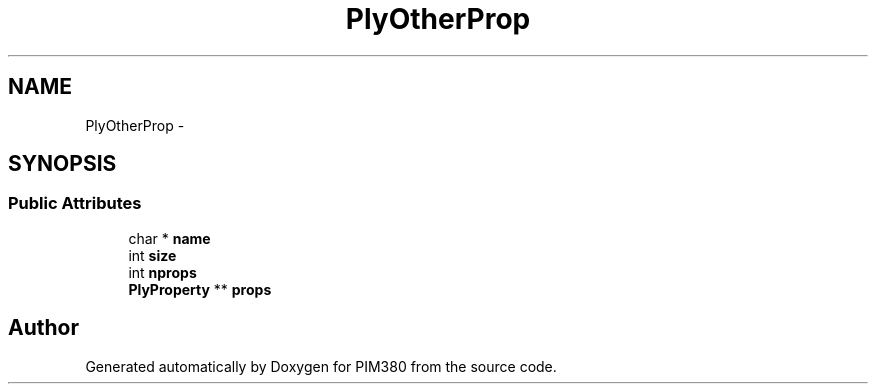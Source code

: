 .TH "PlyOtherProp" 3 "Tue Apr 9 2013" "Version 0.1" "PIM380" \" -*- nroff -*-
.ad l
.nh
.SH NAME
PlyOtherProp \- 
.SH SYNOPSIS
.br
.PP
.SS "Public Attributes"

.in +1c
.ti -1c
.RI "char * \fBname\fP"
.br
.ti -1c
.RI "int \fBsize\fP"
.br
.ti -1c
.RI "int \fBnprops\fP"
.br
.ti -1c
.RI "\fBPlyProperty\fP ** \fBprops\fP"
.br
.in -1c

.SH "Author"
.PP 
Generated automatically by Doxygen for PIM380 from the source code\&.
